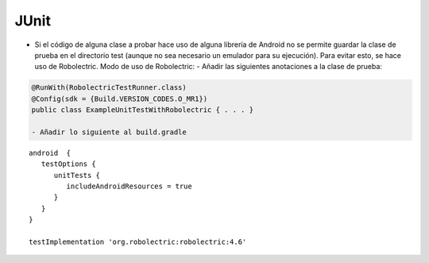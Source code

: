 JUnit
======

* Si el código de alguna clase a probar hace uso de alguna librería de Android no se permite guardar la clase de prueba en el directorio test (aunque no sea necesario un emulador para su ejecución). Para evitar esto, se hace uso de Robolectric.
  Modo de uso de Robolectric:
  - Añadir las siguientes anotaciones a la clase de prueba:

.. code-block:: java

   @RunWith(RobolectricTestRunner.class)
   @Config(sdk = {Build.VERSION_CODES.O_MR1})
   public class ExampleUnitTestWithRobolectric { . . . }

   - Añadir lo siguiente al build.gradle

::

   android  {
      testOptions {
         unitTests {
            includeAndroidResources = true
         }
      }
   }

   testImplementation 'org.robolectric:robolectric:4.6'


